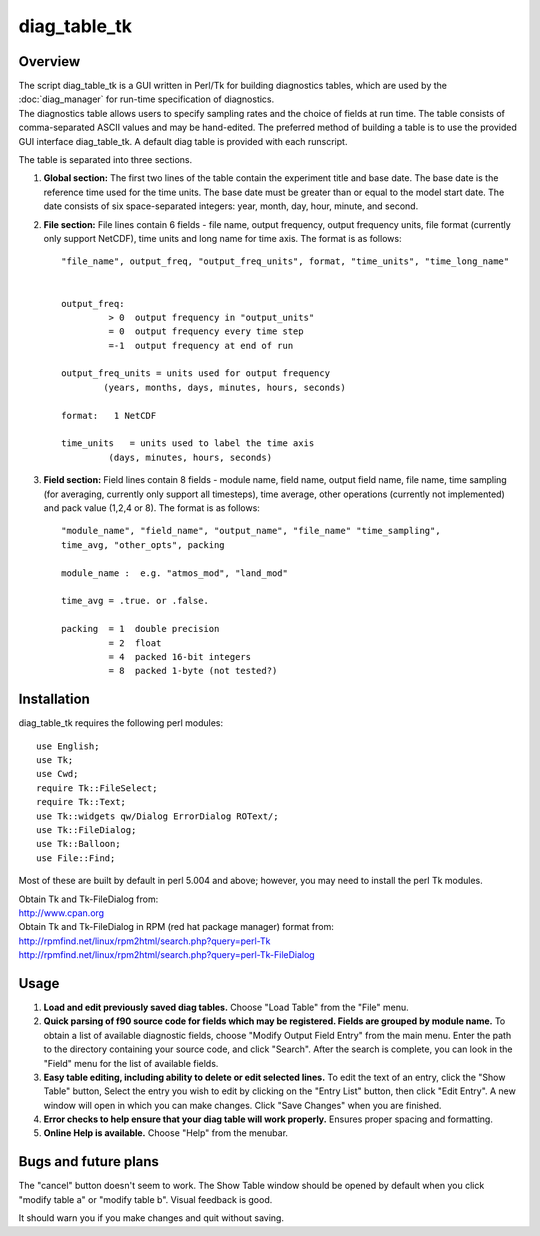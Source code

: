 diag_table_tk
=============

Overview
--------

.. container::

   The script diag_table_tk is a GUI written in Perl/Tk for building diagnostics tables, which are used by the
   :doc:`diag_manager` for run-time specification of diagnostics.

.. container::

   The diagnostics table allows users to specify sampling rates and the choice of fields at run time. The table consists
   of comma-separated ASCII values and may be hand-edited. The preferred method of building a table is to use the
   provided GUI interface diag_table_tk. A default diag table is provided with each runscript.

   The table is separated into three sections.

   #. **Global section:** The first two lines of the table contain the experiment title and base date. The base date is
      the reference time used for the time units. The base date must be greater than or equal to the model start date.
      The date consists of six space-separated integers: year, month, day, hour, minute, and second.

   #. **File section:** File lines contain 6 fields - file name, output frequency, output frequency units, file format
      (currently only support NetCDF), time units and long name for time axis. The format is as follows:

      ::

         "file_name", output_freq, "output_freq_units", format, "time_units", "time_long_name"


         output_freq:  
                  > 0  output frequency in "output_units"
                  = 0  output frequency every time step
                  =-1  output frequency at end of run

         output_freq_units = units used for output frequency
                 (years, months, days, minutes, hours, seconds)

         format:   1 NetCDF

         time_units   = units used to label the time axis
                  (days, minutes, hours, seconds)

   #. **Field section:** Field lines contain 8 fields - module name, field name, output field name, file name, time
      sampling (for averaging, currently only support all timesteps), time average, other operations (currently not
      implemented) and pack value (1,2,4 or 8). The format is as follows:

      ::

         "module_name", "field_name", "output_name", "file_name" "time_sampling", 
         time_avg, "other_opts", packing

         module_name :  e.g. "atmos_mod", "land_mod"

         time_avg = .true. or .false.

         packing  = 1  double precision
                  = 2  float
                  = 4  packed 16-bit integers
                  = 8  packed 1-byte (not tested?)

Installation
------------

.. container::

   diag_table_tk requires the following perl modules:
   ::

      use English;
      use Tk;
      use Cwd;
      require Tk::FileSelect;
      require Tk::Text;
      use Tk::widgets qw/Dialog ErrorDialog ROText/;
      use Tk::FileDialog;
      use Tk::Balloon;
      use File::Find;

   Most of these are built by default in perl 5.004 and above; however, you may need to install the perl Tk modules.

   | Obtain Tk and Tk-FileDialog from:
   | http://www.cpan.org

   | Obtain Tk and Tk-FileDialog in RPM (red hat package manager) format from:
   | http://rpmfind.net/linux/rpm2html/search.php?query=perl-Tk
   | http://rpmfind.net/linux/rpm2html/search.php?query=perl-Tk-FileDialog

Usage
-----

#. **Load and edit previously saved diag tables.**
   Choose "Load Table" from the "File" menu.
#. **Quick parsing of f90 source code for fields which may be registered. Fields are grouped by module name.**
   To obtain a list of available diagnostic fields, choose "Modify Output Field Entry" from the main menu. Enter the
   path to the directory containing your source code, and click "Search". After the search is complete, you can look in
   the "Field" menu for the list of available fields.
#. **Easy table editing, including ability to delete or edit selected lines.**
   To edit the text of an entry, click the "Show Table" button, Select the entry you wish to edit by clicking on the
   "Entry List" button, then click "Edit Entry". A new window will open in which you can make changes. Click "Save
   Changes" when you are finished.
#. **Error checks to help ensure that your diag table will work properly.**
   Ensures proper spacing and formatting.
#. **Online Help is available.**
   Choose "Help" from the menubar.

Bugs and future plans
---------------------

.. container::

   The "cancel" button doesn't seem to work.
   The Show Table window should be opened by default when you click "modify table a" or "modify table b". Visual
   feedback is good.

   | It should warn you if you make changes and quit without saving.
